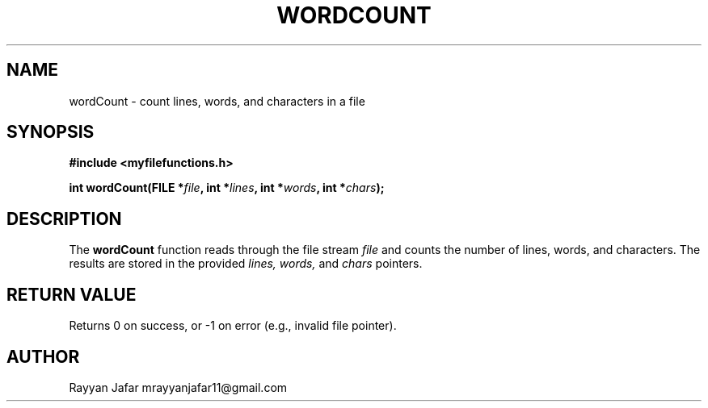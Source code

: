.TH WORDCOUNT 3 "September 2025" "libmyutils" "Library Functions Manual"
.SH NAME
wordCount \- count lines, words, and characters in a file
.SH SYNOPSIS
.B #include <myfilefunctions.h>
.PP
.BI "int wordCount(FILE *" file ", int *" lines ", int *" words ", int *" chars );
.SH DESCRIPTION
The
.B wordCount
function reads through the file stream
.I file
and counts the number of lines, words, and characters.
The results are stored in the provided
.I lines,
.I words,
and
.I chars
pointers.
.SH RETURN VALUE
Returns 0 on success, or \-1 on error (e.g., invalid file pointer).
.SH AUTHOR
Rayyan Jafar mrayyanjafar11@gmail.com

